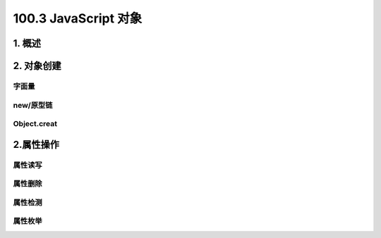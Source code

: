 ========================
100.3 JavaScript 对象
========================

1. 概述
--------------

|image1| |image2| |image3|

2. 对象创建
-----------------

字面量
>>>>>>

|image4|

new/原型链
>>>>>>>>>

|image5| |image6|


Object.creat
>>>>>>>>>>>

|image7|


2.属性操作
-------------

属性读写
>>>>>>>>>

|image8| |image9|

属性删除
>>>>>>>>>>>

|image10| |image11| 

属性检测
>>>>>>>>

|image12| |image13| 


属性枚举
>>>>>>>>

|image14|


 






.. |image1| image:: ./img/20181229114001.png
.. |image2| image:: ./img/20181229114122.png
.. |image3| image:: ./img/20181229114412.png
.. |image4| image:: ./img/20181229114518.png
.. |image5| image:: ./img/20181229114925.png
.. |image6| image:: ./img/20181229121723.png
.. |image7| image:: ./img/20181229121925.png
.. |image8| image:: ./img/20181229122736.png
.. |image9| image:: ./img/20181229122955.png
.. |image10| image:: ./img/20181229123228.png
.. |image11| image:: ./img/20181229123511.png
.. |image12| image:: ./img/20181229123816.png

.. |image13| image:: ./img/20181229124122.png
.. |image14| image:: ./img/20181229124318.png